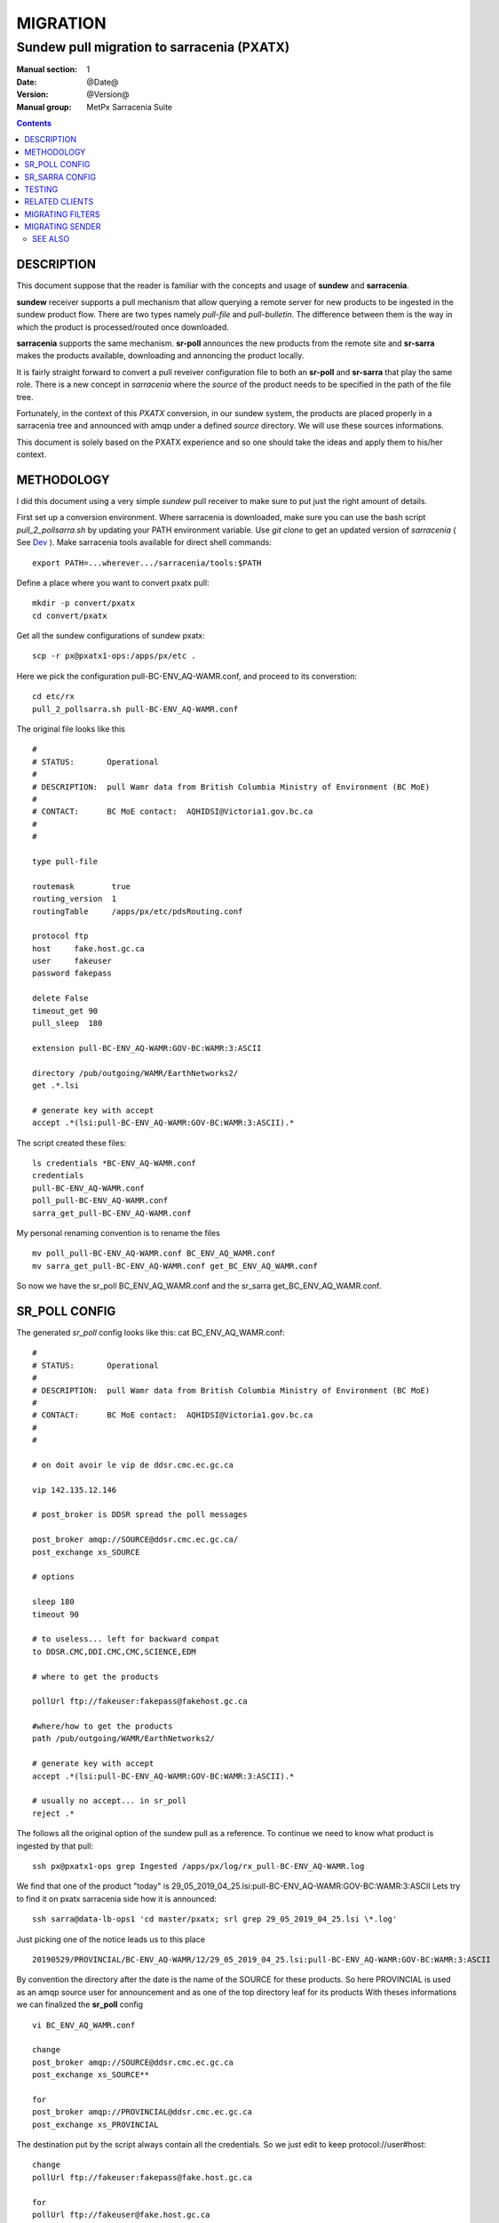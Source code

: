 ==========
 MIGRATION
==========

-------------------------------------------
Sundew pull migration to sarracenia (PXATX)
-------------------------------------------

:Manual section: 1
:Date: @Date@
:Version: @Version@
:Manual group: MetPx Sarracenia Suite

.. contents::

DESCRIPTION
===========

This document suppose that the reader is familiar with the concepts and usage
of **sundew** and **sarracenia**. 

**sundew** receiver supports a pull mechanism that allow querying a remote
server for new products to be ingested in the sundew product flow. There are
two types namely *pull-file* and *pull-bulletin*. The difference between them 
is the way in which the product is processed/routed once downloaded.

**sarracenia** supports the same mechanism. **sr-poll** announces the
new products from the remote site and **sr-sarra** makes the products
available, downloading and annoncing the product locally.

It is fairly straight forward to convert a pull reveiver configuration file
to both an **sr-poll** and **sr-sarra** that play the same role.  There
is a new concept in *sarracenia* where the *source* of the product
needs to be specified in the path of the file tree. 

Fortunately, in the context of this *PXATX* conversion, in our sundew system,
the products are placed properly in a sarracenia tree and announced with amqp
under a defined *source* directory. We will use these sources informations.

This document is solely based on the PXATX experience and so one should take
the ideas and apply them to his/her context.


METHODOLOGY
===========

I did this document using a very simple *sundew* pull receiver to make
sure to put just the right amount of details.

First set up a conversion environment. Where sarracenia is downloaded,
make sure you can use the bash script *pull_2_pollsarra.sh* by updating 
your PATH environment variable. Use *git clone* to get an updated version
of *sarracenia* ( See `Dev <Dev.rst>`_ ).  Make sarracenia tools available
for direct shell commands::

    export PATH=...wherever.../sarracenia/tools:$PATH

Define a place where you want to convert pxatx pull::

    mkdir -p convert/pxatx
    cd convert/pxatx

Get all the sundew configurations of sundew pxatx::

    scp -r px@pxatx1-ops:/apps/px/etc .
   
Here we pick the configuration pull-BC-ENV_AQ-WAMR.conf, and proceed
to its converstion::
  
    cd etc/rx
    pull_2_pollsarra.sh pull-BC-ENV_AQ-WAMR.conf

The original file looks like this ::

    #
    # STATUS:       Operational
    #
    # DESCRIPTION:  pull Wamr data from British Columbia Ministry of Environment (BC MoE)
    #
    # CONTACT:      BC MoE contact:  AQHIDSI@Victoria1.gov.bc.ca
    #
    #

    type pull-file

    routemask        true
    routing_version  1
    routingTable     /apps/px/etc/pdsRouting.conf

    protocol ftp
    host     fake.host.gc.ca
    user     fakeuser
    password fakepass

    delete False
    timeout_get 90
    pull_sleep  180

    extension pull-BC-ENV_AQ-WAMR:GOV-BC:WAMR:3:ASCII

    directory /pub/outgoing/WAMR/EarthNetworks2/
    get .*.lsi

    # generate key with accept
    accept .*(lsi:pull-BC-ENV_AQ-WAMR:GOV-BC:WAMR:3:ASCII).*

The script created these files::

    ls credentials *BC-ENV_AQ-WAMR.conf
    credentials
    pull-BC-ENV_AQ-WAMR.conf
    poll_pull-BC-ENV_AQ-WAMR.conf
    sarra_get_pull-BC-ENV_AQ-WAMR.conf

My personal renaming convention is to rename the files ::

    mv poll_pull-BC-ENV_AQ-WAMR.conf BC_ENV_AQ_WAMR.conf
    mv sarra_get_pull-BC-ENV_AQ-WAMR.conf get_BC_ENV_AQ_WAMR.conf

So now we have the sr_poll BC_ENV_AQ_WAMR.conf and
the sr_sarra get_BC_ENV_AQ_WAMR.conf.


SR_POLL CONFIG
==============

The generated *sr_poll* config looks like this:
cat BC_ENV_AQ_WAMR.conf::

    #
    # STATUS:       Operational
    #
    # DESCRIPTION:  pull Wamr data from British Columbia Ministry of Environment (BC MoE)
    #
    # CONTACT:      BC MoE contact:  AQHIDSI@Victoria1.gov.bc.ca
    #
    #

    # on doit avoir le vip de ddsr.cmc.ec.gc.ca

    vip 142.135.12.146

    # post_broker is DDSR spread the poll messages

    post_broker amqp://SOURCE@ddsr.cmc.ec.gc.ca/
    post_exchange xs_SOURCE

    # options

    sleep 180
    timeout 90

    # to useless... left for backward compat
    to DDSR.CMC,DDI.CMC,CMC,SCIENCE,EDM

    # where to get the products

    pollUrl ftp://fakeuser:fakepass@fakehost.gc.ca

    #where/how to get the products
    path /pub/outgoing/WAMR/EarthNetworks2/

    # generate key with accept
    accept .*(lsi:pull-BC-ENV_AQ-WAMR:GOV-BC:WAMR:3:ASCII).*

    # usually no accept... in sr_poll
    reject .*

The follows all the original option of the sundew pull as a reference.
To continue we need to know what product is ingested by that pull::

    ssh px@pxatx1-ops grep Ingested /apps/px/log/rx_pull-BC-ENV_AQ-WAMR.log

We find that one of the product "today" is
29_05_2019_04_25.lsi:pull-BC-ENV_AQ-WAMR:GOV-BC:WAMR:3:ASCII
Lets try to find it on pxatx sarracenia side how it is announced::

    ssh sarra@data-lb-ops1 'cd master/pxatx; srl grep 29_05_2019_04_25.lsi \*.log'

Just picking one of the notice leads us to this place ::

    20190529/PROVINCIAL/BC-ENV_AQ-WAMR/12/29_05_2019_04_25.lsi:pull-BC-ENV_AQ-WAMR:GOV-BC:WAMR:3:ASCII

By convention the directory after the date is the name of the SOURCE
for these products. So here PROVINCIAL is used as an amqp source user
for announcement and as one of the top directory leaf for its products
With theses informations we can finalized the **sr_poll** config ::

    vi BC_ENV_AQ_WAMR.conf

    change
    post_broker amqp://SOURCE@ddsr.cmc.ec.gc.ca
    post_exchange xs_SOURCE**

    for
    post_broker amqp://PROVINCIAL@ddsr.cmc.ec.gc.ca
    post_exchange xs_PROVINCIAL

The destination put by the script always contain all the credentials.
So we just edit to keep  protocol://user#host::

    change
    pollUrl ftp://fakeuser:fakepass@fake.host.gc.ca

    for
    pollUrl ftp://fakeuser@fake.host.gc.ca


Starting at comment  *# where to get the products*
down to the end of the file, the script attempted to reproduce
the *directory*, *get* and *accept/reject* options as in the original.
And finally it placed all the options of the original file as reference.
Make sure the sr_poll config is reflecting the original sundew one
Get rid of duplicated options, scrutening the rest of the file.
It is not our case here but if there are *reject* options in this config
keep them. For *accept* option, you dont really need them since option
*get* plays the same role::

    remove
    accept .*(lsi:pull-BC-ENV_AQ-WAMR:GOV-BC:WAMR:3:ASCII).*

After, change the *get* for *accept*.
So a cleaned version of the last lines of the *sr_poll* config would be::


    # where to get the products

    pollUrl ftp://fakeuser@fake.host.gc.ca

    # product source directories

    path /pub/outgoing/WAMR/EarthNetworks2/
    accept .*\.lsi


SR_SARRA CONFIG
===============

The generated *sr_sarra* config looks like this:
cat get_BC_ENV_AQ_WAMR.conf::

    #
    # STATUS:       Operational
    #
    # DESCRIPTION:  pull Wamr data from British Columbia Ministry of Environment (BC MoE)
    #
    # CONTACT:      BC MoE contact:  AQHIDSI@Victoria1.gov.bc.ca
    #
    #

    # source

    instances 1

    # receives messages from same DDSR queue spreads the messages

    broker amqp://feeder@ddsr.cmc.ec.gc.ca/
    exchange   xs_SOURCE

    # listen to spread the poll messages

    prefetch  10
    queue_name q_feeder.${PROGRAM}.${CONFIG}.SHARED

    sourceFromExchange True

    # what to do with product

    mirror        False
    preserve_time False

    # MG CHECK DELETE
    #delete False
    delete False

    # directories

    directory ${PBD}/${YYYYMMDD}/${SOURCE}/--${0}-- to be determined ----
    accept    .*(something).*

    # destination

    post_broker   amqp://feeder@localhost/
    post_exchange xpublic
    post_baseUrl http://${HOSTNAME}
    post_baseDir /apps/sarra/public_data

Again we need to adjust to the SOURCE value which is PROVINCIAL::

    vi get_BC_ENV_AQ_WAMR.conf

    change
    exchange   xs_SOURCE

    for
    exchange   xs_PROVINCIAL

A special attention must be given to the *delete* option.
If the sundew pull configuration is deleting the products once
downloaded, to test our *sr_sarra* process we must not delete
products. By default, the script writes ::

    # MG CHECK DELETE
    #delete value
    delete False

Where *value* is the setting of the *delete* option in the sundew pull.
The *sr_sarra* configuration, when ready, can be tested without deletion.
When placed in operation, and the sundew pull withdrawn, if the *delete*
option should be *true*  just delete the 'delete False' and uncomment the
'delete True'.

To have the proper *directory*, *accept* settings (there might be more than
one), we want to search how the products are disposed on the sarracenia side.
Because it is sundew processes that mimic sarracenia we find theses informatios
in the sundew senders::

    % grep PROVINCIAL/BC-ENV_AQ-WAMR ../tx/*
    % tx/ddsr-PROVINCIAL.inc:directory //apps/sarra/public_data/${RYYYY}${RMM}${RDD}/PROVINCIAL/BC-ENV_AQ-WAMR/${RHH}

And looking for the conplete configuration setting for these products in
this include file we get::

    directory //apps/sarra/public_data/${RYYYY}${RMM}${RDD}/PROVINCIAL/BC-ENV_AQ-WAMR/${RHH}
    accept .*.lsi:pull-BC-ENV_AQ-WAMR:GOV-BC:WAMR:.*

The final changes in our *sr_poll* config is to reflect that finding::

    change**
    directory \${PBD}/\${YYYYMMDD}/\${SOURCE}/--\${0}-- to be determined ----
    accept    .*(something).*

    for
    directory ${PBD}/${YYYYMMDD}/${SOURCE}/BC-ENV_AQ-WAMR/${HH}
    accept .*\.lsi.*

And we are all set for testing.


TESTING
=======

We install *sr_poll* BC_ENV_AQ_WAM.conf and *sr_sarra* get_BC_ENV_AQ_WAM.conf 
on DDSR_DEV. (on ddsr_dev, there are various things to modify. Setting *xattr_disable true*, changing ddsr.cmc for ddsr_dev.cmc, in broker... *document_root* option in senders and perhaps more)

Leave the processes running and check the right disposal/announcement of the products.


RELATED CLIENTS
===============

There are five clusters to check in order to see where the products
are going. Because these products are regularly coming in, we can
check in the logs.

1- are the products delivered on pxatx sundew ::

    ssh px@px-lvs-ops1 '. .bash_profile; cd /apps/master/pxatx; pxl grep BC-ENV_AQ-WAMR [ft]x*.log' | sed 's/:.*$//' | sort -u
    # which gives
    --- pxatx-new
    tx_ddsr-PROVINCIAL.log
    tx_ddsr-notify-PROVINCIAL.log
    tx_dms-op1.log
    tx_dms-op2.log

The *ddsr* processes are used to put the products on the sarra side of pxatx.
So the only senders to migrate would be *dms-op1* and *dms-op2*. We should use
and include for specific products whenever it is suitable.

2- lets check on the sarracenia side of pxatx (senders should be migrated to
   ddsr when the migration will occur)::

    ssh sarra@data-lb-ops1 '. .bash_profile; cd master/pxatx; srl grep BC-ENV_AQ-WAMR *.log' | sed 's/log:.*$/log/' | sort -u
    pxatx1-ops: sr_shovel_copy-ddsr-PROVINCIAL_0001.log
    pxatx2-ops: sr_shovel_copy-ddsr-PROVINCIAL_0001.log

   Ok so the messages are shoveled to ddsr (the products stay on pxatx)


3- are the products flowing on sundew ::

    ssh px@px-lvs-ops1 '. .bash_profile; cd /apps/master/sundew; pxl grep BC-ENV_AQ-WAMR [rft]x*.log' | sed 's/:.*$//' | sort -u

    --- px1-ops
    --- px2-ops
    --- px3-ops
    --- px4-ops
    --- px5-ops
    --- px6-ops
    --- px7-ops
    --- px8-ops

4- are the products flowing on ddsr : (this is slowwww)::

    ssh sarra@data-lb-ops1 '. .bash_profile; cd master/sarra; srl grep BC-ENV_AQ-WAMR *.log' | sed 's/log:.*$/log/' | sort -u


5- are the products flowing on ddsr.science ::

    ssh sarra@data-lb-ops1 '. .bash_profile; cd master/ddsr_science; srl grep BC-ENV_AQ-WAMR \*.log' | sed 's/log:.*$/log/' | sort -u


MIGRATING FILTERS
=================

Will do another paper for sundew filters that become *sr_sarra*.


MIGRATING SENDER
================

Will do another paper on how to migrate senders.


SEE ALSO
--------

`sr_poll(1) <sr_poll.1.rst>`_ - post announcemensts of specific files.

`sr_sarra(8) <sr_sarra.8.rst>`_ - Subscribe, Acquire, and ReAdvertise tool.

`https://github.com/MetPX/ <https://github.com/MetPX/>`_ - sr_subscribe is a component of MetPX-Sarracenia, the AMQP based data pump.
